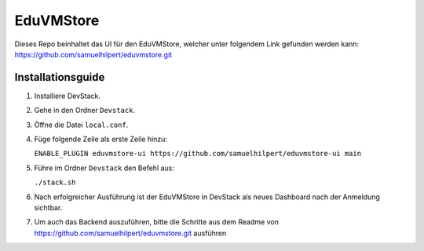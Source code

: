 EduVMStore
==========

Dieses Repo beinhaltet das UI für den EduVMStore, welcher unter folgendem Link gefunden werden kann:
https://github.com/samuelhilpert/eduvmstore.git

Installationsguide
------------------

1. Installiere DevStack.
2. Gehe in den Ordner ``Devstack``.
3. Öffne die Datei ``local.conf``.
4. Füge folgende Zeile als erste Zeile hinzu:
   
   ``ENABLE_PLUGIN eduvmstore-ui https://github.com/samuelhilpert/eduvmstore-ui main``
   
5. Führe im Ordner ``Devstack`` den Befehl aus:

   ``./stack.sh``

6. Nach erfolgreicher Ausführung ist der EduVMStore in DevStack als neues Dashboard nach der Anmeldung sichtbar.
7. Um auch das Backend auszuführen, bitte die Schritte aus dem Readme von https://github.com/samuelhilpert/eduvmstore.git ausführen
